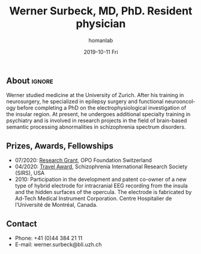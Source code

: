 #+TITLE:       Werner Surbeck, MD, PhD. Resident physician
#+AUTHOR:      homanlab
#+EMAIL:       homanlab.zuerich@gmail.com
#+DATE:        2019-10-11 Fri
#+URI:         /people/%y/%m/%d/werner-surbeck-md-phd
#+KEYWORDS:    lab, werner, contact, cv
#+TAGS:        lab, werner, contact, cv
#+LANGUAGE:    en
#+OPTIONS:     H:3 num:nil toc:nil \n:nil ::t |:t ^:nil -:nil f:t *:t <:t
#+DESCRIPTION: Postdoc
#+AVATAR:      https://homanlab.github.io/media/img/surbeck.png

#+ATTR_HTML: :width 200px
[[https://homanlab.github.io/media/img/surbeck.png]]

** About                                                             :ignore:
Werner studied medicine at the University of Zurich. After his training
in neurosurgery, he specialized in epilepsy surgery and functional
neurooncology before completing a PhD on the electrophysiological
investigation of the insular region. At present, he undergoes additional
specialty training in psychiatry and is involved in research projects in
the field of brain-based semantic processing abnormalities in
schizophrenia spectrum disorders.

** Prizes, Awards, Fellowships
- 07/2020: [[https://homanlab.github.io/blog/2020/07/27/research-grant-to-werner][Research Grant]], OPO Foundation Switzerland
- 04/2020: [[https://schizophreniaresearchsociety.org/wp-content/uploads/2020/05/2020-Travel-Awardees.pdf][Travel Award]], Schizophrenia International Research Society (SIRS), USA
- 2010: Participation in the development and patent co-owner of a new
  type of hybrid electrode for intracranial EEG recording from the
  insula and the hidden surfaces of the opercula. The electrode is
  fabricated by Ad-Tech Medical Instrument Corporation. Centre
  Hospitalier de l’Université de Montréal, Canada.
 
** Contact
#+ATTR_HTML: :target _blank
- Phone: +41 (0)44 384 21 11
- E-mail: werner.surbeck@bli.uzh.ch
